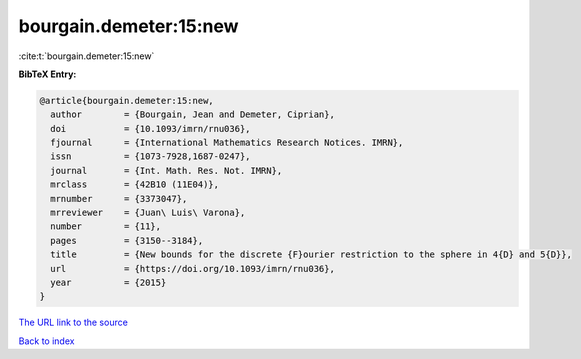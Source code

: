bourgain.demeter:15:new
=======================

:cite:t:`bourgain.demeter:15:new`

**BibTeX Entry:**

.. code-block:: bibtex

   @article{bourgain.demeter:15:new,
     author        = {Bourgain, Jean and Demeter, Ciprian},
     doi           = {10.1093/imrn/rnu036},
     fjournal      = {International Mathematics Research Notices. IMRN},
     issn          = {1073-7928,1687-0247},
     journal       = {Int. Math. Res. Not. IMRN},
     mrclass       = {42B10 (11E04)},
     mrnumber      = {3373047},
     mrreviewer    = {Juan\ Luis\ Varona},
     number        = {11},
     pages         = {3150--3184},
     title         = {New bounds for the discrete {F}ourier restriction to the sphere in 4{D} and 5{D}},
     url           = {https://doi.org/10.1093/imrn/rnu036},
     year          = {2015}
   }
`The URL link to the source <https://doi.org/10.1093/imrn/rnu036>`_


`Back to index <../By-Cite-Keys.html>`_
